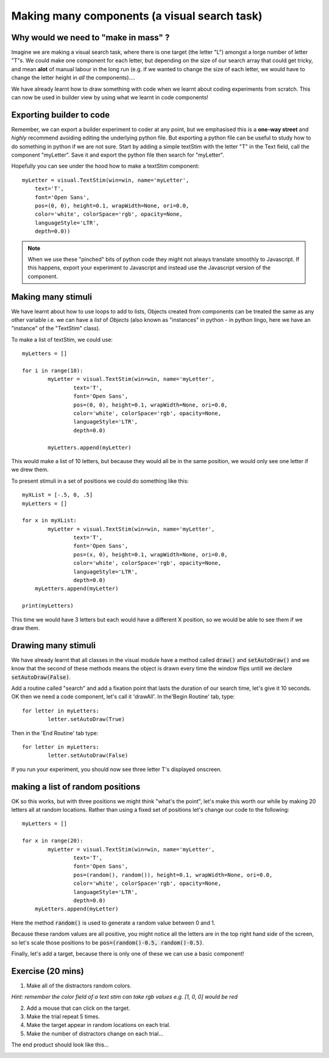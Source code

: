 .. PEP 2014 slides file, created by
   hieroglyph-quickstart on Tue Mar  4 20:42:06 2014.

.. _makingMassComponents:

Making many components (a visual search task)
==============================================

Why would we need to "make in mass" ?
----------------------------------------------

Imagine we are making a visual search task, where there is one target (the letter "L") amongst a lorge number of letter "T"s. We could make one component for each letter, but depending on the size of our search array that could get tricky, and mean **alot** of manual labour in the long run (e.g. if we wanted to change the size of each letter, we would have to change the letter height in *all* the components)....

.. nextslide::

We have already learnt how to draw something with code when we learnt about coding experiments from scratch. This can now be used in builder view by using what we learnt in code components!


Exporting builder to code
----------------------------------------------

Remember, we can export a builder experiment to coder at any point, but we emphasised this is a **one-way street** and *highly* recommend avoiding editing the underlying python file. But exporting a python file can be useful to study how to do something in python if we are not sure. Start by adding a simple textStim with the letter "T" in the Text field, call the component "myLetter". Save it and export the python file then search for "myLetter". 

.. nextslide::

Hopefully you can see under the hood how to make a textStim component::

	myLetter = visual.TextStim(win=win, name='myLetter',
	    text='T',
	    font='Open Sans',
	    pos=(0, 0), height=0.1, wrapWidth=None, ori=0.0, 
	    color='white', colorSpace='rgb', opacity=None, 
	    languageStyle='LTR',
	    depth=0.0))

.. note::
	When we use these "pinched" bits of python code they might not always translate smoothly to Javascript. If this happens, export your experiment to Javascript and instead use the Javascript version of the component. 

Making many stimuli
----------------------------------------------

We have learnt about how to use loops to add to lists, Objects created from components can be treated the same as any other variable i.e. we can have a *list* of *Objects* (also known as "instances" in python - in python lingo, here we have an "instance" of the "TextStim" class). 

.. nextslide::

To make a list of textStim, we could use::

	myLetters = []

	for i in range(10):
		myLetter = visual.TextStim(win=win, name='myLetter',
	 	 	text='T',
	 	 	font='Open Sans',
	  	 	pos=(0, 0), height=0.1, wrapWidth=None, ori=0.0, 
	  	 	color='white', colorSpace='rgb', opacity=None, 
	  	 	languageStyle='LTR',
	   	 	depth=0.0)

	   	myLetters.append(myLetter)

This would make a list of 10 letters, but because they would all be in the same position, we would only see one letter if we drew them. 

.. nextslide::
	
To present stimuli in a set of positions we could do something like this::

	myXList = [-.5, 0, .5]
	myLetters = []

	for x in myXList:
		myLetter = visual.TextStim(win=win, name='myLetter',
	 	 	text='T',
	 	 	font='Open Sans',
	  	 	pos=(x, 0), height=0.1, wrapWidth=None, ori=0.0, 
	  	 	color='white', colorSpace='rgb', opacity=None, 
	  	 	languageStyle='LTR',
	   	 	depth=0.0)
	    myLetters.append(myLetter)

	print(myLetters)

This time we would have 3 letters but each would have a different X position, so we would be able to see them if we draw them. 

Drawing many stimuli
----------------------------------------------

We have already learnt that all classes in the visual module have a method called :code:`draw()` and :code:`setAutoDraw()` and we know that the second of these methods means the object is drawn every time the window flips untill we declare :code:`setAutoDraw(False)`.

.. nextslide::

Add a routine called "search" and add a fixation point that lasts the duration of our search time, let's give it 10 seconds. OK then we need a code component, let's call it 'drawAll'. In the'Begin Routine' tab, type::

	for letter in myLetters:
		letter.setAutoDraw(True)

Then in the 'End Routine' tab type::

	for letter in myLetters:
		letter.setAutoDraw(False)

If you run your experiment, you should now see three letter T's displayed onscreen.

making a list of random positions
----------------------------------------------

OK so this works, but with three positions we might think "what's the point", let's make this worth our while by making 20 letters all at random locations. Rather than using a fixed set of positions let's change our code to the following::

	myLetters = []

	for x in range(20):
		myLetter = visual.TextStim(win=win, name='myLetter',
	 	 	text='T',
	 	 	font='Open Sans',
	  	 	pos=(random(), random()), height=0.1, wrapWidth=None, ori=0.0, 
	  	 	color='white', colorSpace='rgb', opacity=None, 
	  	 	languageStyle='LTR',
	   	 	depth=0.0)
	    myLetters.append(myLetter)

Here the method :code:`random()` is used to generate a random value between 0 and 1. 

.. nextslide::

Because these random values are all positive, you might notice all the letters are in the top right hand side of the screen, so let's scale those positions to be :code:`pos=(random()-0.5, random()-0.5)`.

.. nextslide::

Finally, let's add a target, because there is only one of these we can use a basic component!


Exercise (20 mins)
----------------------------------------------

1. Make all of the distractors random colors.

*Hint: remember the color field of a text stim can take rgb values e.g. [1, 0, 0] would be red*

2. Add a mouse that can click on the target. 

3. Make the trial repeat 5 times. 

4. Make the target appear in random locations on each trial. 

5. Make the number of distractors change on each trial...

.. nextslide::

The end product should look like this...

.. image:: /_gifs/search-gif.gif
   :width: 100 %
